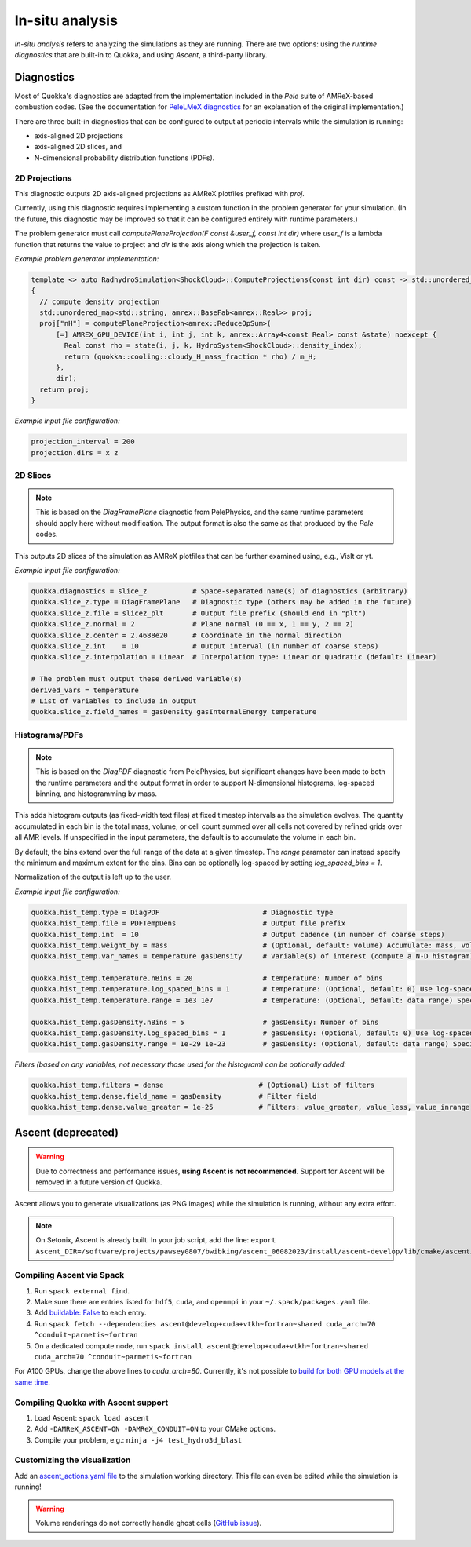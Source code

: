 .. insitu_analysis

In-situ analysis
================

*In-situ analysis* refers to analyzing the simulations as they are running.
There are two options: using the *runtime diagnostics* that are built-in to Quokka, and using *Ascent*, a third-party library.

Diagnostics
-----------------------
Most of Quokka's diagnostics are adapted from the implementation included in the *Pele* suite of AMReX-based combustion codes.
(See the documentation for `PeleLMeX diagnostics <https://amrex-combustion.github.io/PeleLMeX/manual/html/LMeXControls.html#run-time-diagnostics>`_ for an explanation of the original implementation.)

There are three built-in diagnostics that can be configured to output at periodic intervals while the simulation is running:

* axis-aligned 2D projections
* axis-aligned 2D slices, and 
* N-dimensional probability distribution functions (PDFs).

2D Projections
^^^^^^^^^^^^^^^^^^^^^^^
This diagnostic outputs 2D axis-aligned projections as AMReX plotfiles prefixed with `proj`.

Currently, using this diagnostic requires implementing a custom function in the problem generator for your simulation.
(In the future, this diagnostic may be improved so that it can be configured entirely with runtime parameters.)

The problem generator must call `computePlaneProjection(F const &user_f, const int dir)`
where `user_f` is a lambda function that returns the value to project and `dir` is the axis along which the projection is taken.

*Example problem generator implementation:*

.. code-block:: cpp

  template <> auto RadhydroSimulation<ShockCloud>::ComputeProjections(const int dir) const -> std::unordered_map<std::string, amrex::BaseFab<amrex::Real>>
  {
    // compute density projection
    std::unordered_map<std::string, amrex::BaseFab<amrex::Real>> proj;
    proj["nH"] = computePlaneProjection<amrex::ReduceOpSum>(
        [=] AMREX_GPU_DEVICE(int i, int j, int k, amrex::Array4<const Real> const &state) noexcept {
          Real const rho = state(i, j, k, HydroSystem<ShockCloud>::density_index);
          return (quokka::cooling::cloudy_H_mass_fraction * rho) / m_H;
        },
        dir);
    return proj;
  }

*Example input file configuration:*

.. code-block:: ini

  projection_interval = 200
  projection.dirs = x z

2D Slices
^^^^^^^^^^^^^^^^^^^^^^^
.. note::  This is based on the *DiagFramePlane* diagnostic from PelePhysics, and the same
  runtime parameters should apply here without modification. The output format is also the
  same as that produced by the *Pele* codes.

This outputs 2D slices of the simulation as AMReX plotfiles that can be further examined using, e.g., VisIt or yt.

*Example input file configuration:*

.. code-block:: ini

  quokka.diagnostics = slice_z           # Space-separated name(s) of diagnostics (arbitrary)
  quokka.slice_z.type = DiagFramePlane   # Diagnostic type (others may be added in the future)
  quokka.slice_z.file = slicez_plt       # Output file prefix (should end in "plt")
  quokka.slice_z.normal = 2              # Plane normal (0 == x, 1 == y, 2 == z)
  quokka.slice_z.center = 2.4688e20      # Coordinate in the normal direction
  quokka.slice_z.int    = 10             # Output interval (in number of coarse steps)
  quokka.slice_z.interpolation = Linear  # Interpolation type: Linear or Quadratic (default: Linear)

  # The problem must output these derived variable(s)
  derived_vars = temperature
  # List of variables to include in output
  quokka.slice_z.field_names = gasDensity gasInternalEnergy temperature

Histograms/PDFs
^^^^^^^^^^^^^^^^^^^^^^^
.. note:: This is based on the *DiagPDF* diagnostic from PelePhysics, but significant changes
  have been made to both the runtime parameters and the output format in order to support
  N-dimensional histograms, log-spaced binning, and histogramming by mass.

This adds histogram outputs (as fixed-width text files) at fixed timestep intervals as the simulation evolves.
The quantity accumulated in each bin is the total mass, volume, or cell count summed over all cells not covered by refined grids over all AMR levels. If unspecified in the input parameters, the default is to accumulate the volume in each bin.

By default, the bins extend over the full range of the data at a given timestep. The *range* parameter can instead specify the minimum and maximum extent for the bins. Bins can be optionally log-spaced by setting *log_spaced_bins = 1*.

Normalization of the output is left up to the user.

*Example input file configuration:*

.. code-block:: ini

  quokka.hist_temp.type = DiagPDF                         # Diagnostic type
  quokka.hist_temp.file = PDFTempDens                     # Output file prefix
  quokka.hist_temp.int  = 10                              # Output cadence (in number of coarse steps)
  quokka.hist_temp.weight_by = mass                       # (Optional, default: volume) Accumulate: mass, volume, cell_counts
  quokka.hist_temp.var_names = temperature gasDensity     # Variable(s) of interest (compute a N-D histogram)

  quokka.hist_temp.temperature.nBins = 20                 # temperature: Number of bins
  quokka.hist_temp.temperature.log_spaced_bins = 1        # temperature: (Optional, default: 0) Use log-spaced bins
  quokka.hist_temp.temperature.range = 1e3 1e7            # temperature: (Optional, default: data range) Specify min/max of bins

  quokka.hist_temp.gasDensity.nBins = 5                   # gasDensity: Number of bins
  quokka.hist_temp.gasDensity.log_spaced_bins = 1         # gasDensity: (Optional, default: 0) Use log-spaced bins
  quokka.hist_temp.gasDensity.range = 1e-29 1e-23         # gasDensity: (Optional, default: data range) Specify min/max of bins


*Filters (based on any variables, not necessary those used for the histogram) can be optionally added:*

.. code-block:: ini

  quokka.hist_temp.filters = dense                       # (Optional) List of filters
  quokka.hist_temp.dense.field_name = gasDensity         # Filter field
  quokka.hist_temp.dense.value_greater = 1e-25           # Filters: value_greater, value_less, value_inrange

Ascent (deprecated)
-----------------------
.. warning:: Due to correctness and performance issues, **using Ascent is not recommended**. Support for Ascent will be removed in a future version of Quokka.

Ascent allows you to generate visualizations (as PNG images) while the simulation is running, without any extra effort.

.. note:: On Setonix, Ascent is already built.
  In your job script, add the line:
  ``export Ascent_DIR=/software/projects/pawsey0807/bwibking/ascent_06082023/install/ascent-develop/lib/cmake/ascent``.

Compiling Ascent via Spack
^^^^^^^^^^^^^^^^^^^^^^^^^^
1. Run ``spack external find``.
2. Make sure there are entries listed for ``hdf5``, ``cuda``, and ``openmpi`` in your ``~/.spack/packages.yaml`` file.
3. Add `buildable: False <https://spack.readthedocs.io/en/latest/build_settings.html#external-packages>`_ to each entry.
4. Run ``spack fetch --dependencies ascent@develop+cuda+vtkh~fortran~shared cuda_arch=70 ^conduit~parmetis~fortran``
5. On a dedicated compute node, run ``spack install ascent@develop+cuda+vtkh~fortran~shared cuda_arch=70 ^conduit~parmetis~fortran``

For A100 GPUs, change the above lines to `cuda_arch=80`.
Currently, it's not possible to `build for both GPU models at the same time <https://github.com/Alpine-DAV/ascent/issues/950#issuecomment-1153243232>`_.

Compiling Quokka with Ascent support
^^^^^^^^^^^^^^^^^^^^^^^^^^^^^^^^^^^^
1. Load Ascent: ``spack load ascent``
2. Add ``-DAMReX_ASCENT=ON -DAMReX_CONDUIT=ON`` to your CMake options.
3. Compile your problem, e.g.: ``ninja -j4 test_hydro3d_blast``

Customizing the visualization
^^^^^^^^^^^^^^^^^^^^^^^^^^^^^
Add an `ascent_actions.yaml file <https://ascent.readthedocs.io/en/latest/Actions/Actions.html>`_ to the simulation working directory.
This file can even be edited while the simulation is running!

.. warning:: Volume renderings do not correctly handle ghost cells (`GitHub issue <https://github.com/Alpine-DAV/ascent/issues/955>`_).
